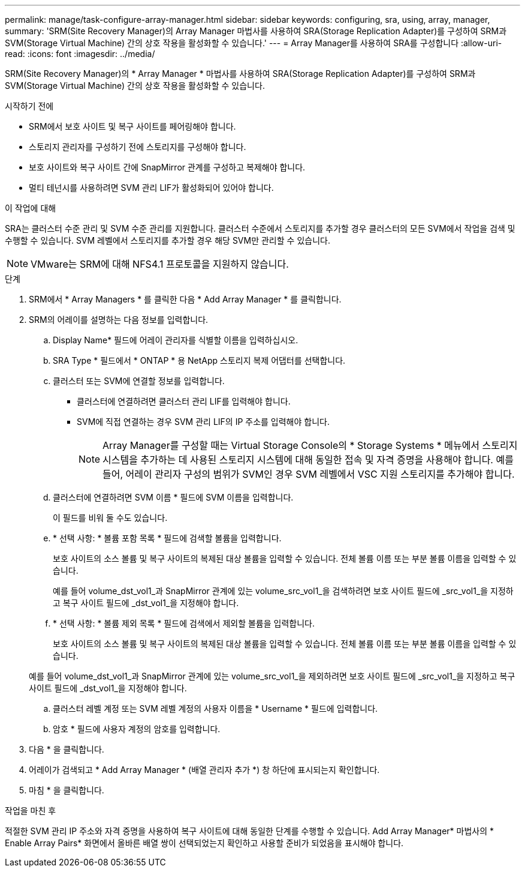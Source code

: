 ---
permalink: manage/task-configure-array-manager.html 
sidebar: sidebar 
keywords: configuring, sra, using, array, manager, 
summary: 'SRM(Site Recovery Manager)의 Array Manager 마법사를 사용하여 SRA(Storage Replication Adapter)를 구성하여 SRM과 SVM(Storage Virtual Machine) 간의 상호 작용을 활성화할 수 있습니다.' 
---
= Array Manager를 사용하여 SRA를 구성합니다
:allow-uri-read: 
:icons: font
:imagesdir: ../media/


[role="lead"]
SRM(Site Recovery Manager)의 * Array Manager * 마법사를 사용하여 SRA(Storage Replication Adapter)를 구성하여 SRM과 SVM(Storage Virtual Machine) 간의 상호 작용을 활성화할 수 있습니다.

.시작하기 전에
* SRM에서 보호 사이트 및 복구 사이트를 페어링해야 합니다.
* 스토리지 관리자를 구성하기 전에 스토리지를 구성해야 합니다.
* 보호 사이트와 복구 사이트 간에 SnapMirror 관계를 구성하고 복제해야 합니다.
* 멀티 테넌시를 사용하려면 SVM 관리 LIF가 활성화되어 있어야 합니다.


.이 작업에 대해
SRA는 클러스터 수준 관리 및 SVM 수준 관리를 지원합니다. 클러스터 수준에서 스토리지를 추가할 경우 클러스터의 모든 SVM에서 작업을 검색 및 수행할 수 있습니다. SVM 레벨에서 스토리지를 추가할 경우 해당 SVM만 관리할 수 있습니다.

[NOTE]
====
VMware는 SRM에 대해 NFS4.1 프로토콜을 지원하지 않습니다.

====
.단계
. SRM에서 * Array Managers * 를 클릭한 다음 * Add Array Manager * 를 클릭합니다.
. SRM의 어레이를 설명하는 다음 정보를 입력합니다.
+
.. Display Name* 필드에 어레이 관리자를 식별할 이름을 입력하십시오.
.. SRA Type * 필드에서 * ONTAP * 용 NetApp 스토리지 복제 어댑터를 선택합니다.
.. 클러스터 또는 SVM에 연결할 정보를 입력합니다.
+
*** 클러스터에 연결하려면 클러스터 관리 LIF를 입력해야 합니다.
*** SVM에 직접 연결하는 경우 SVM 관리 LIF의 IP 주소를 입력해야 합니다.
+
[NOTE]
====
Array Manager를 구성할 때는 Virtual Storage Console의 * Storage Systems * 메뉴에서 스토리지 시스템을 추가하는 데 사용된 스토리지 시스템에 대해 동일한 접속 및 자격 증명을 사용해야 합니다. 예를 들어, 어레이 관리자 구성의 범위가 SVM인 경우 SVM 레벨에서 VSC 지원 스토리지를 추가해야 합니다.

====


.. 클러스터에 연결하려면 SVM 이름 * 필드에 SVM 이름을 입력합니다.
+
이 필드를 비워 둘 수도 있습니다.

.. * 선택 사항: * 볼륨 포함 목록 * 필드에 검색할 볼륨을 입력합니다.
+
보호 사이트의 소스 볼륨 및 복구 사이트의 복제된 대상 볼륨을 입력할 수 있습니다. 전체 볼륨 이름 또는 부분 볼륨 이름을 입력할 수 있습니다.

+
예를 들어 volume_dst_vol1_과 SnapMirror 관계에 있는 volume_src_vol1_을 검색하려면 보호 사이트 필드에 _src_vol1_을 지정하고 복구 사이트 필드에 _dst_vol1_을 지정해야 합니다.

.. * 선택 사항: * 볼륨 제외 목록 * 필드에 검색에서 제외할 볼륨을 입력합니다.
+
보호 사이트의 소스 볼륨 및 복구 사이트의 복제된 대상 볼륨을 입력할 수 있습니다. 전체 볼륨 이름 또는 부분 볼륨 이름을 입력할 수 있습니다.

+
예를 들어 volume_dst_vol1_과 SnapMirror 관계에 있는 volume_src_vol1_을 제외하려면 보호 사이트 필드에 _src_vol1_을 지정하고 복구 사이트 필드에 _dst_vol1_을 지정해야 합니다.

.. 클러스터 레벨 계정 또는 SVM 레벨 계정의 사용자 이름을 * Username * 필드에 입력합니다.
.. 암호 * 필드에 사용자 계정의 암호를 입력합니다.


. 다음 * 을 클릭합니다.
. 어레이가 검색되고 * Add Array Manager * (배열 관리자 추가 *) 창 하단에 표시되는지 확인합니다.
. 마침 * 을 클릭합니다.


.작업을 마친 후
적절한 SVM 관리 IP 주소와 자격 증명을 사용하여 복구 사이트에 대해 동일한 단계를 수행할 수 있습니다. Add Array Manager* 마법사의 * Enable Array Pairs* 화면에서 올바른 배열 쌍이 선택되었는지 확인하고 사용할 준비가 되었음을 표시해야 합니다.

